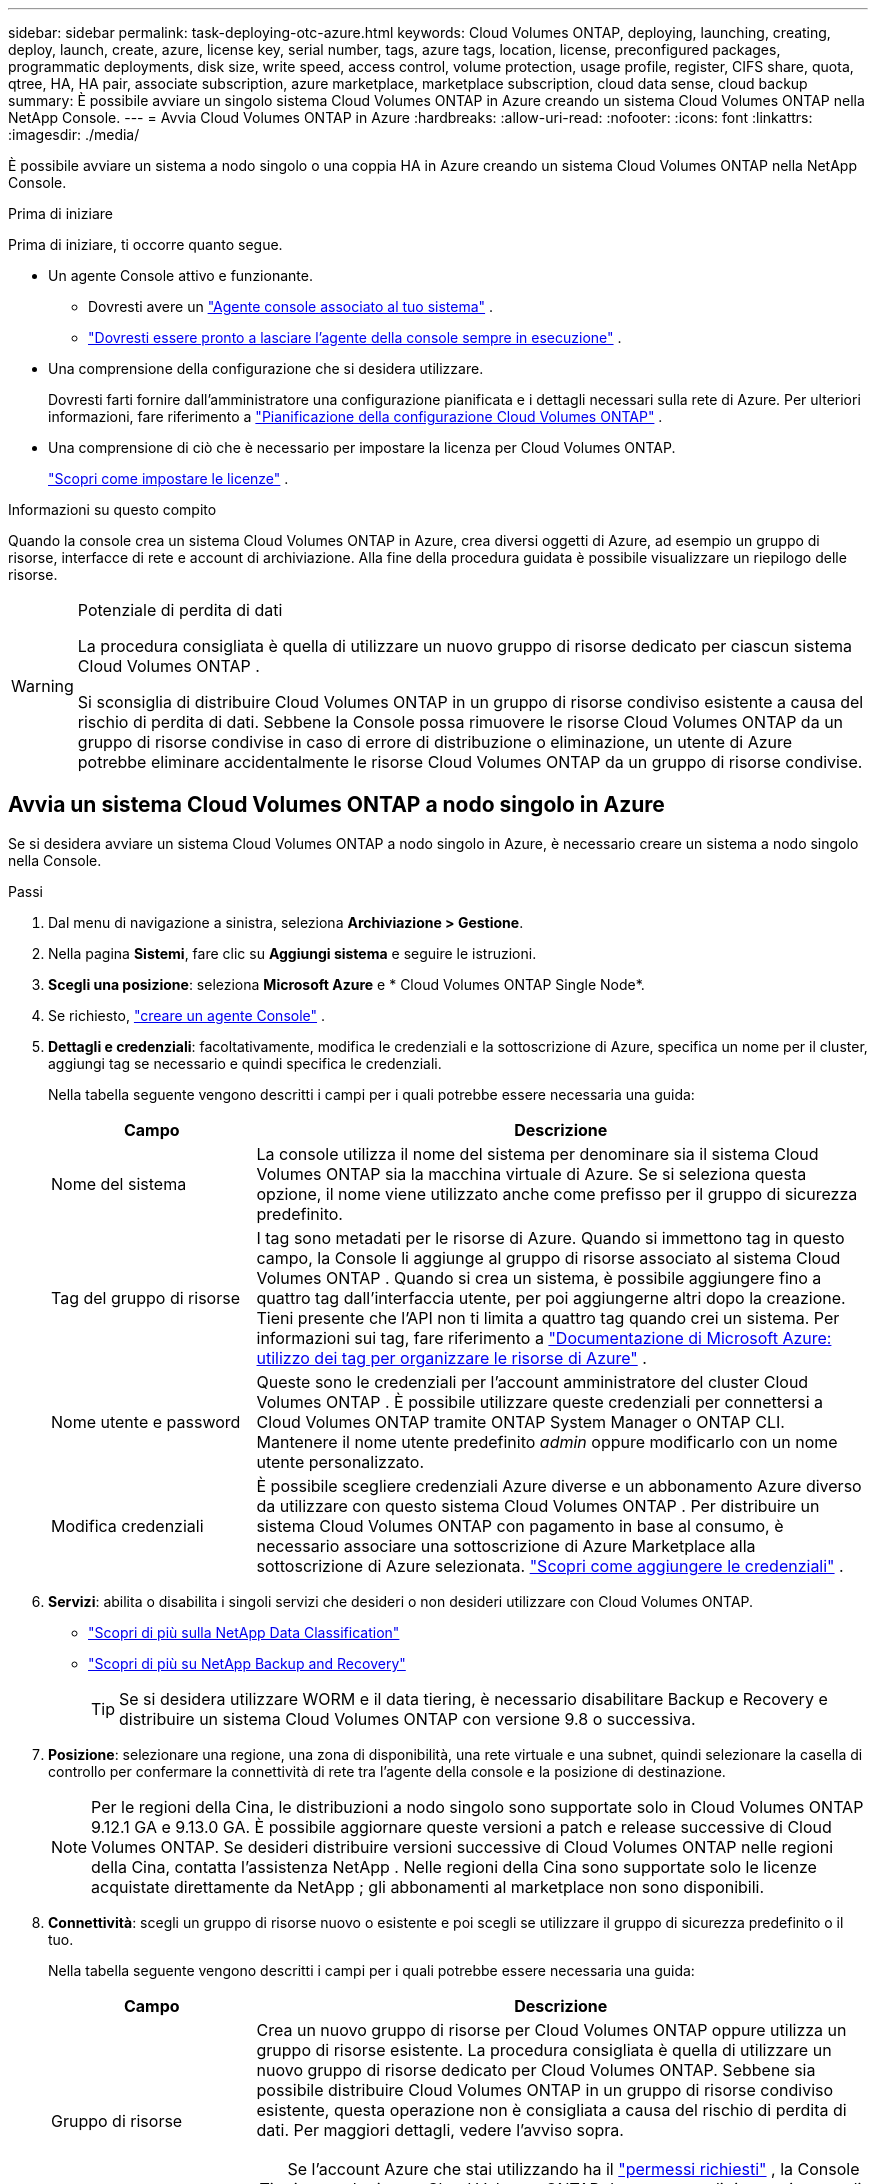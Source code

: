 ---
sidebar: sidebar 
permalink: task-deploying-otc-azure.html 
keywords: Cloud Volumes ONTAP, deploying, launching, creating, deploy, launch, create, azure, license key, serial number, tags, azure tags, location, license, preconfigured packages, programmatic deployments, disk size, write speed, access control, volume protection, usage profile, register, CIFS share, quota, qtree, HA, HA pair, associate subscription, azure marketplace, marketplace subscription, cloud data sense, cloud backup 
summary: È possibile avviare un singolo sistema Cloud Volumes ONTAP in Azure creando un sistema Cloud Volumes ONTAP nella NetApp Console. 
---
= Avvia Cloud Volumes ONTAP in Azure
:hardbreaks:
:allow-uri-read: 
:nofooter: 
:icons: font
:linkattrs: 
:imagesdir: ./media/


[role="lead"]
È possibile avviare un sistema a nodo singolo o una coppia HA in Azure creando un sistema Cloud Volumes ONTAP nella NetApp Console.

.Prima di iniziare
Prima di iniziare, ti occorre quanto segue.

[[licensing]]
* Un agente Console attivo e funzionante.
+
** Dovresti avere un https://docs.netapp.com/us-en/bluexp-setup-admin/task-quick-start-connector-azure.html["Agente console associato al tuo sistema"^] .
** https://docs.netapp.com/us-en/bluexp-setup-admin/concept-connectors.html["Dovresti essere pronto a lasciare l'agente della console sempre in esecuzione"^] .


* Una comprensione della configurazione che si desidera utilizzare.
+
Dovresti farti fornire dall'amministratore una configurazione pianificata e i dettagli necessari sulla rete di Azure. Per ulteriori informazioni, fare riferimento a link:task-planning-your-config-azure.html["Pianificazione della configurazione Cloud Volumes ONTAP"^] .

* Una comprensione di ciò che è necessario per impostare la licenza per Cloud Volumes ONTAP.
+
link:task-set-up-licensing-azure.html["Scopri come impostare le licenze"^] .



.Informazioni su questo compito
Quando la console crea un sistema Cloud Volumes ONTAP in Azure, crea diversi oggetti di Azure, ad esempio un gruppo di risorse, interfacce di rete e account di archiviazione.  Alla fine della procedura guidata è possibile visualizzare un riepilogo delle risorse.

[WARNING]
.Potenziale di perdita di dati
====
La procedura consigliata è quella di utilizzare un nuovo gruppo di risorse dedicato per ciascun sistema Cloud Volumes ONTAP .

Si sconsiglia di distribuire Cloud Volumes ONTAP in un gruppo di risorse condiviso esistente a causa del rischio di perdita di dati.  Sebbene la Console possa rimuovere le risorse Cloud Volumes ONTAP da un gruppo di risorse condivise in caso di errore di distribuzione o eliminazione, un utente di Azure potrebbe eliminare accidentalmente le risorse Cloud Volumes ONTAP da un gruppo di risorse condivise.

====


== Avvia un sistema Cloud Volumes ONTAP a nodo singolo in Azure

Se si desidera avviare un sistema Cloud Volumes ONTAP a nodo singolo in Azure, è necessario creare un sistema a nodo singolo nella Console.

.Passi
. Dal menu di navigazione a sinistra, seleziona *Archiviazione > Gestione*.
. [[subscribe]]Nella pagina *Sistemi*, fare clic su *Aggiungi sistema* e seguire le istruzioni.
. *Scegli una posizione*: seleziona *Microsoft Azure* e * Cloud Volumes ONTAP Single Node*.
. Se richiesto, https://docs.netapp.com/us-en/bluexp-setup-admin/task-quick-start-connector-azure.html["creare un agente Console"^] .
. *Dettagli e credenziali*: facoltativamente, modifica le credenziali e la sottoscrizione di Azure, specifica un nome per il cluster, aggiungi tag se necessario e quindi specifica le credenziali.
+
Nella tabella seguente vengono descritti i campi per i quali potrebbe essere necessaria una guida:

+
[cols="25,75"]
|===
| Campo | Descrizione 


| Nome del sistema | La console utilizza il nome del sistema per denominare sia il sistema Cloud Volumes ONTAP sia la macchina virtuale di Azure.  Se si seleziona questa opzione, il nome viene utilizzato anche come prefisso per il gruppo di sicurezza predefinito. 


| Tag del gruppo di risorse | I tag sono metadati per le risorse di Azure.  Quando si immettono tag in questo campo, la Console li aggiunge al gruppo di risorse associato al sistema Cloud Volumes ONTAP .  Quando si crea un sistema, è possibile aggiungere fino a quattro tag dall'interfaccia utente, per poi aggiungerne altri dopo la creazione.  Tieni presente che l'API non ti limita a quattro tag quando crei un sistema.  Per informazioni sui tag, fare riferimento a https://azure.microsoft.com/documentation/articles/resource-group-using-tags/["Documentazione di Microsoft Azure: utilizzo dei tag per organizzare le risorse di Azure"^] . 


| Nome utente e password | Queste sono le credenziali per l'account amministratore del cluster Cloud Volumes ONTAP .  È possibile utilizzare queste credenziali per connettersi a Cloud Volumes ONTAP tramite ONTAP System Manager o ONTAP CLI.  Mantenere il nome utente predefinito _admin_ oppure modificarlo con un nome utente personalizzato. 


| Modifica credenziali | È possibile scegliere credenziali Azure diverse e un abbonamento Azure diverso da utilizzare con questo sistema Cloud Volumes ONTAP .  Per distribuire un sistema Cloud Volumes ONTAP con pagamento in base al consumo, è necessario associare una sottoscrizione di Azure Marketplace alla sottoscrizione di Azure selezionata. https://docs.netapp.com/us-en/bluexp-setup-admin/task-adding-azure-accounts.html["Scopri come aggiungere le credenziali"^] . 
|===
. *Servizi*: abilita o disabilita i singoli servizi che desideri o non desideri utilizzare con Cloud Volumes ONTAP.
+
** https://docs.netapp.com/us-en/bluexp-classification/concept-cloud-compliance.html["Scopri di più sulla NetApp Data Classification"^]
** https://docs.netapp.com/us-en/bluexp-backup-recovery/concept-backup-to-cloud.html["Scopri di più su NetApp Backup and Recovery"^]
+

TIP: Se si desidera utilizzare WORM e il data tiering, è necessario disabilitare Backup e Recovery e distribuire un sistema Cloud Volumes ONTAP con versione 9.8 o successiva.



. *Posizione*: selezionare una regione, una zona di disponibilità, una rete virtuale e una subnet, quindi selezionare la casella di controllo per confermare la connettività di rete tra l'agente della console e la posizione di destinazione.
+

NOTE: Per le regioni della Cina, le distribuzioni a nodo singolo sono supportate solo in Cloud Volumes ONTAP 9.12.1 GA e 9.13.0 GA.  È possibile aggiornare queste versioni a patch e release successive di Cloud Volumes ONTAP.  Se desideri distribuire versioni successive di Cloud Volumes ONTAP nelle regioni della Cina, contatta l'assistenza NetApp .  Nelle regioni della Cina sono supportate solo le licenze acquistate direttamente da NetApp ; gli abbonamenti al marketplace non sono disponibili.

. *Connettività*: scegli un gruppo di risorse nuovo o esistente e poi scegli se utilizzare il gruppo di sicurezza predefinito o il tuo.
+
Nella tabella seguente vengono descritti i campi per i quali potrebbe essere necessaria una guida:

+
[cols="25,75"]
|===
| Campo | Descrizione 


| Gruppo di risorse  a| 
Crea un nuovo gruppo di risorse per Cloud Volumes ONTAP oppure utilizza un gruppo di risorse esistente.  La procedura consigliata è quella di utilizzare un nuovo gruppo di risorse dedicato per Cloud Volumes ONTAP.  Sebbene sia possibile distribuire Cloud Volumes ONTAP in un gruppo di risorse condiviso esistente, questa operazione non è consigliata a causa del rischio di perdita di dati.  Per maggiori dettagli, vedere l'avviso sopra.


TIP: Se l'account Azure che stai utilizzando ha il https://docs.netapp.com/us-en/bluexp-setup-admin/reference-permissions-azure.html["permessi richiesti"^] , la Console rimuove le risorse Cloud Volumes ONTAP da un gruppo di risorse, in caso di errore di distribuzione o eliminazione.



| Gruppo di sicurezza generato  a| 
Se lasci che sia la Console a generare il gruppo di sicurezza per te, devi scegliere come consentire il traffico:

** Se si sceglie *Solo VNet selezionata*, l'origine del traffico in entrata è l'intervallo di subnet della VNet selezionata e l'intervallo di subnet della VNet in cui risiede l'agente della console.  Questa è l'opzione consigliata.
** Se si seleziona *Tutte le reti virtuali*, l'origine del traffico in entrata è l'intervallo IP 0.0.0.0/0.




| Utilizzare esistente | Se si sceglie un gruppo di sicurezza esistente, questo deve soddisfare i requisiti di Cloud Volumes ONTAP . link:https://docs.netapp.com/us-en/bluexp-cloud-volumes-ontap/reference-networking-azure.html#security-group-rules["Visualizza il gruppo di sicurezza predefinito"^] . 
|===
. *Metodi di addebito e account NSS*: specifica quale opzione di addebito desideri utilizzare con questo sistema, quindi specifica un account del sito di supporto NetApp .
+
** link:concept-licensing.html["Scopri le opzioni di licenza per Cloud Volumes ONTAP"^] .
** link:task-set-up-licensing-azure.html["Scopri come impostare le licenze"^] .


. *Pacchetti preconfigurati*: seleziona uno dei pacchetti per distribuire rapidamente un sistema Cloud Volumes ONTAP oppure fai clic su *Crea la mia configurazione*.
+
Se si sceglie uno dei pacchetti, è sufficiente specificare un volume e quindi rivedere e approvare la configurazione.

. *Licenze*: se necessario, modifica la versione di Cloud Volumes ONTAP e seleziona un tipo di macchina virtuale.
+

NOTE: Se per la versione selezionata è disponibile una versione Release Candidate, una versione General Availability o una patch più recente, la Console aggiorna il sistema a tale versione durante la sua creazione.  Ad esempio, l'aggiornamento avviene se si seleziona Cloud Volumes ONTAP 9.13.1 e se è disponibile la versione 9.13.1 P4.  L'aggiornamento non avviene da una versione all'altra, ad esempio dalla 9.13 alla 9.14.

. *Iscriviti da Azure Marketplace*: questa pagina viene visualizzata se la console non è riuscita ad abilitare le distribuzioni programmatiche di Cloud Volumes ONTAP.  Seguire i passaggi elencati sullo schermo. fare riferimento a https://learn.microsoft.com/en-us/marketplace/programmatic-deploy-of-marketplace-products["Distribuzione programmatica dei prodotti Marketplace"^] per maggiori informazioni.
. *Risorse di archiviazione sottostanti*: scegli le impostazioni per l'aggregato iniziale: un tipo di disco, una dimensione per ciascun disco e se abilitare la suddivisione dei dati in livelli nell'archiviazione BLOB.
+
Notare quanto segue:

+
** Se l'accesso pubblico al tuo account di archiviazione è disabilitato all'interno della VNet, non puoi abilitare la suddivisione in livelli dei dati nel tuo sistema Cloud Volumes ONTAP .  Per informazioni, fare riferimento alink:reference-networking-azure.html#security-group-rules["Regole del gruppo di sicurezza"] .
** Il tipo di disco è per il volume iniziale.  È possibile scegliere un tipo di disco diverso per i volumi successivi.
** La dimensione del disco si riferisce a tutti i dischi nell'aggregato iniziale e a tutti gli aggregati aggiuntivi creati dalla Console quando si utilizza l'opzione di provisioning semplice.  È possibile creare aggregati che utilizzano dimensioni del disco diverse utilizzando l'opzione di allocazione avanzata.
+
Per assistenza nella scelta del tipo e della dimensione del disco, fare riferimento alink:https://docs.netapp.com/us-en/bluexp-cloud-volumes-ontap/task-planning-your-config-azure.html#size-your-system-in-azure["Dimensionamento del sistema in Azure"^] .

** Quando si crea o si modifica un volume, è possibile scegliere una specifica politica di suddivisione in livelli del volume.
** Se si disabilita la suddivisione in livelli dei dati, è possibile abilitarla sugli aggregati successivi.
+
link:concept-data-tiering.html["Scopri di più sulla suddivisione in livelli dei dati"^] .



. *Velocità di scrittura e WORM*:
+
.. Se lo desideri, seleziona la velocità di scrittura *Normale* o *Alta*.
+
link:concept-write-speed.html["Scopri di più sulla velocità di scrittura"^] .

.. Se lo si desidera, attivare la memorizzazione WORM (write once, read many).
+
Questa opzione è disponibile solo per alcuni tipi di VM.  Per scoprire quali tipi di VM sono supportati, fare riferimento alink:https://docs.netapp.com/us-en/cloud-volumes-ontap-relnotes/reference-configs-azure.html#ha-pairs["Configurazioni supportate per licenza per coppie HA"^] .

+
WORM non può essere abilitato se il tiering dei dati è stato abilitato per Cloud Volumes ONTAP versione 9.7 e precedenti.  Il ripristino o il downgrade a Cloud Volumes ONTAP 9.8 è bloccato dopo l'abilitazione di WORM e del tiering.

+
link:concept-worm.html["Scopri di più sullo storage WORM"^] .

.. Se si attiva l'archiviazione WORM, selezionare il periodo di conservazione.


. *Crea volume*: inserisci i dettagli per il nuovo volume o fai clic su *Salta*.
+
link:concept-client-protocols.html["Scopri i protocolli e le versioni client supportati"^] .

+
Alcuni campi di questa pagina sono autoesplicativi.  Nella tabella seguente vengono descritti i campi per i quali potrebbe essere necessaria una guida:

+
[cols="25,75"]
|===
| Campo | Descrizione 


| Misurare | La dimensione massima che è possibile immettere dipende in larga misura dall'attivazione o meno del thin provisioning, che consente di creare un volume più grande dello spazio di archiviazione fisico attualmente disponibile. 


| Controllo degli accessi (solo per NFS) | Una policy di esportazione definisce i client nella subnet che possono accedere al volume. Per impostazione predefinita, la Console immette un valore che fornisce l'accesso a tutte le istanze nella subnet. 


| Autorizzazioni e utenti/gruppi (solo per CIFS) | Questi campi consentono di controllare il livello di accesso a una condivisione per utenti e gruppi (chiamati anche elenchi di controllo degli accessi o ACL). È possibile specificare utenti o gruppi Windows locali o di dominio oppure utenti o gruppi UNIX. Se si specifica un nome utente di dominio Windows, è necessario includere il dominio dell'utente utilizzando il formato dominio\nomeutente. 


| Politica di snapshot | Una policy di copia snapshot specifica la frequenza e il numero di copie Snapshot NetApp create automaticamente. Una copia Snapshot NetApp è un'immagine del file system in un dato momento che non ha alcun impatto sulle prestazioni e richiede uno spazio di archiviazione minimo. È possibile scegliere la policy predefinita o nessuna.  Per i dati temporanei è possibile scegliere "nessuno": ad esempio, tempdb per Microsoft SQL Server. 


| Opzioni avanzate (solo per NFS) | Selezionare una versione NFS per il volume: NFSv3 o NFSv4. 


| Gruppo iniziatore e IQN (solo per iSCSI) | Le destinazioni di archiviazione iSCSI sono chiamate LUN (unità logiche) e vengono presentate agli host come dispositivi a blocchi standard.  I gruppi di iniziatori sono tabelle di nomi di nodi host iSCSI e controllano quali iniziatori hanno accesso a quali LUN. Le destinazioni iSCSI si connettono alla rete tramite schede di rete Ethernet standard (NIC), schede TCP offload engine (TOE) con iniziatori software, schede di rete convergenti (CNA) o adattatori host bus dedicati (HBA) e sono identificate da nomi qualificati iSCSI (IQN).  Quando si crea un volume iSCSI, la Console crea automaticamente un LUN.  Abbiamo semplificato il tutto creando una sola LUN per volume, quindi non è richiesta alcuna gestione.  Dopo aver creato il volume,link:task-connect-lun.html["utilizzare l'IQN per connettersi al LUN dai tuoi host"] . 
|===
+
L'immagine seguente mostra la prima pagina della procedura guidata per la creazione del volume:

+
image:screenshot_cot_vol.gif["Screenshot: mostra la pagina Volume compilata per un'istanza Cloud Volumes ONTAP ."]

. *Configurazione CIFS*: se hai scelto il protocollo CIFS, configura un server CIFS.
+
[cols="25,75"]
|===
| Campo | Descrizione 


| Indirizzo IP primario e secondario DNS | Gli indirizzi IP dei server DNS che forniscono la risoluzione dei nomi per il server CIFS.  I server DNS elencati devono contenere i record di posizione del servizio (SRV) necessari per individuare i server LDAP di Active Directory e i controller di dominio per il dominio a cui verrà aggiunto il server CIFS. 


| Dominio Active Directory a cui unirsi | FQDN del dominio Active Directory (AD) a cui si desidera che il server CIFS si unisca. 


| Credenziali autorizzate ad unirsi al dominio | Nome e password di un account Windows con privilegi sufficienti per aggiungere computer all'unità organizzativa (OU) specificata all'interno del dominio AD. 


| Nome NetBIOS del server CIFS | Nome del server CIFS univoco nel dominio AD. 


| Unità organizzativa | L'unità organizzativa all'interno del dominio AD da associare al server CIFS.  L'impostazione predefinita è CN=Computer.  Per configurare Azure AD Domain Services come server AD per Cloud Volumes ONTAP, è necessario immettere *OU=Computer AADDC* o *OU=Utenti AADDC* in questo campo.https://docs.microsoft.com/en-us/azure/active-directory-domain-services/create-ou["Documentazione di Azure: creare un'unità organizzativa (OU) in un dominio gestito da Azure AD Domain Services"^] 


| Dominio DNS | Dominio DNS per la macchina virtuale di archiviazione (SVM) Cloud Volumes ONTAP .  Nella maggior parte dei casi, il dominio è lo stesso del dominio AD. 


| Server NTP | Selezionare *Usa dominio Active Directory* per configurare un server NTP utilizzando il DNS di Active Directory.  Se è necessario configurare un server NTP utilizzando un indirizzo diverso, è necessario utilizzare l'API. Fare riferimento al https://docs.netapp.com/us-en/bluexp-automation/index.html["Documentazione sull'automazione NetApp Console"^] per i dettagli.  Si noti che è possibile configurare un server NTP solo quando si crea un server CIFS.  Non è configurabile dopo aver creato il server CIFS. 
|===
. *Profilo di utilizzo, tipo di disco e criterio di suddivisione in livelli*: scegli se abilitare le funzionalità di efficienza dell'archiviazione e modificare il criterio di suddivisione in livelli del volume, se necessario.
+
Per maggiori informazioni, fare riferimento alink:https://docs.netapp.com/us-en/bluexp-cloud-volumes-ontap/task-planning-your-config-azure.html#choose-a-volume-usage-profile["Comprensione dei profili di utilizzo del volume"^] Elink:concept-data-tiering.html["Panoramica della suddivisione in livelli dei dati"^] .

. *Rivedi e approva*: rivedi e conferma le tue selezioni.
+
.. Esaminare i dettagli sulla configurazione.
.. Fare clic su *Ulteriori informazioni* per esaminare i dettagli sul supporto e sulle risorse di Azure che la Console acquisterà.
.. Seleziona le caselle di controllo *Ho capito...*.
.. Fare clic su *Vai*.




.Risultato
La console distribuisce il sistema Cloud Volumes ONTAP .  È possibile monitorare i progressi nella pagina Audit.

Se riscontri problemi durante la distribuzione del sistema Cloud Volumes ONTAP , rivedi il messaggio di errore.  È anche possibile selezionare il sistema e fare clic su *Ricrea ambiente*.

Per ulteriore assistenza, vai a https://mysupport.netapp.com/site/products/all/details/cloud-volumes-ontap/guideme-tab["Supporto NetApp Cloud Volumes ONTAP"^] .


CAUTION: Una volta completato il processo di distribuzione, non modificare le configurazioni Cloud Volumes ONTAP generate dal sistema nel portale di Azure, in particolare i tag di sistema. Qualsiasi modifica apportata a queste configurazioni potrebbe causare comportamenti imprevisti o perdite di dati.

.Dopo aver finito
* Se hai predisposto una condivisione CIFS, assegna agli utenti o ai gruppi le autorizzazioni per i file e le cartelle e verifica che tali utenti possano accedere alla condivisione e creare un file.
* Se si desidera applicare quote ai volumi, utilizzare ONTAP System Manager o ONTAP CLI.
+
Le quote consentono di limitare o tenere traccia dello spazio su disco e del numero di file utilizzati da un utente, un gruppo o un qtree.





== Avvia una coppia Cloud Volumes ONTAP HA in Azure

Se si desidera avviare una coppia Cloud Volumes ONTAP HA in Azure, è necessario creare un sistema HA nella console.

.Passi
. Dal menu di navigazione a sinistra, seleziona *Archiviazione > Gestione*.
. [[subscribe]]Nella pagina *Sistemi*, fare clic su *Aggiungi sistema* e seguire le istruzioni.
. Se richiesto, https://docs.netapp.com/us-en/bluexp-setup-admin/task-quick-start-connector-azure.html["creare un agente Console"^] .
. *Dettagli e credenziali*: facoltativamente, modifica le credenziali e la sottoscrizione di Azure, specifica un nome per il cluster, aggiungi tag se necessario e quindi specifica le credenziali.
+
Nella tabella seguente vengono descritti i campi per i quali potrebbe essere necessaria una guida:

+
[cols="25,75"]
|===
| Campo | Descrizione 


| Nome del sistema | La console utilizza il nome del sistema per denominare sia il sistema Cloud Volumes ONTAP sia la macchina virtuale di Azure.  Se si seleziona questa opzione, il nome viene utilizzato anche come prefisso per il gruppo di sicurezza predefinito. 


| Tag del gruppo di risorse | I tag sono metadati per le risorse di Azure.  Quando si immettono tag in questo campo, la Console li aggiunge al gruppo di risorse associato al sistema Cloud Volumes ONTAP .  Quando si crea un sistema, è possibile aggiungere fino a quattro tag dall'interfaccia utente, per poi aggiungerne altri dopo la creazione.  Tieni presente che l'API non ti limita a quattro tag quando crei un sistema.  Per informazioni sui tag, fare riferimento a https://azure.microsoft.com/documentation/articles/resource-group-using-tags/["Documentazione di Microsoft Azure: utilizzo dei tag per organizzare le risorse di Azure"^] . 


| Nome utente e password | Queste sono le credenziali per l'account amministratore del cluster Cloud Volumes ONTAP .  È possibile utilizzare queste credenziali per connettersi a Cloud Volumes ONTAP tramite ONTAP System Manager o ONTAP CLI.  Mantenere il nome utente predefinito _admin_ oppure modificarlo con un nome utente personalizzato. 


| Modifica credenziali | È possibile scegliere credenziali Azure diverse e un abbonamento Azure diverso da utilizzare con questo sistema Cloud Volumes ONTAP .  Per distribuire un sistema Cloud Volumes ONTAP con pagamento in base al consumo, è necessario associare una sottoscrizione di Azure Marketplace alla sottoscrizione di Azure selezionata. https://docs.netapp.com/us-en/bluexp-setup-admin/task-adding-azure-accounts.html["Scopri come aggiungere le credenziali"^] . 
|===
. *Servizi*: abilita o disabilita i singoli servizi a seconda che tu voglia utilizzarli con Cloud Volumes ONTAP.
+
** https://docs.netapp.com/us-en/bluexp-classification/concept-cloud-compliance.html["Scopri di più sulla NetApp Data Classification"^]
** https://docs.netapp.com/us-en/bluexp-backup-recovery/concept-backup-to-cloud.html["Scopri di più su NetApp Backup and Recovery"^]
+

TIP: Se si desidera utilizzare WORM e il data tiering, è necessario disabilitare Backup e Recovery e distribuire un sistema Cloud Volumes ONTAP con versione 9.8 o successiva.



. *Modelli di distribuzione HA*:
+
.. Selezionare *Zona di disponibilità singola* o *Zona di disponibilità multipla*.
+
*** Per singole zone di disponibilità, selezionare un'area di Azure, una zona di disponibilità, una rete virtuale e una subnet.
+
A partire da Cloud Volumes ONTAP 9.15.1, è possibile distribuire istanze di macchine virtuali (VM) in modalità HA in singole zone di disponibilità (AZ) in Azure. È necessario selezionare una zona e una regione che supportino questa distribuzione.  Se la zona o la regione non supporta la distribuzione zonale, viene seguita la precedente modalità di distribuzione non zonale per LRS.  Per comprendere le configurazioni supportate per i dischi gestiti condivisi, fare riferimento alink:concept-ha-azure.html#ha-single-availability-zone-configuration-with-shared-managed-disks["Configurazione della zona di disponibilità singola HA con dischi gestiti condivisi"] .

*** Per più zone di disponibilità, selezionare una regione, una rete virtuale, una subnet, una zona per il nodo 1 e una zona per il nodo 2.


.. Seleziona la casella di controllo *Ho verificato la connettività di rete...*.


. *Connettività*: scegli un gruppo di risorse nuovo o esistente e poi scegli se utilizzare il gruppo di sicurezza predefinito o il tuo.
+
Nella tabella seguente vengono descritti i campi per i quali potrebbe essere necessaria una guida:

+
[cols="25,75"]
|===
| Campo | Descrizione 


| Gruppo di risorse  a| 
Crea un nuovo gruppo di risorse per Cloud Volumes ONTAP oppure utilizza un gruppo di risorse esistente.  La procedura consigliata è quella di utilizzare un nuovo gruppo di risorse dedicato per Cloud Volumes ONTAP.  Sebbene sia possibile distribuire Cloud Volumes ONTAP in un gruppo di risorse condiviso esistente, questa operazione non è consigliata a causa del rischio di perdita di dati.  Per maggiori dettagli, vedere l'avviso sopra.

È necessario utilizzare un gruppo di risorse dedicato per ogni coppia Cloud Volumes ONTAP HA distribuita in Azure.  In un gruppo di risorse è supportata solo una coppia HA.  La console riscontra problemi di connessione se si tenta di distribuire una seconda coppia Cloud Volumes ONTAP HA in un gruppo di risorse di Azure.


TIP: Se l'account Azure che stai utilizzando ha il https://docs.netapp.com/us-en/bluexp-setup-admin/reference-permissions-azure.html["permessi richiesti"^] , la Console rimuove le risorse Cloud Volumes ONTAP da un gruppo di risorse, in caso di errore di distribuzione o eliminazione.



| Gruppo di sicurezza generato  a| 
Se lasci che sia la Console a generare il gruppo di sicurezza per te, devi scegliere come consentire il traffico:

** Se si sceglie *Solo VNet selezionata*, l'origine del traffico in entrata è l'intervallo di subnet della VNet selezionata e l'intervallo di subnet della VNet in cui risiede l'agente della console.  Questa è l'opzione consigliata.
** Se si seleziona *Tutte le reti virtuali*, l'origine del traffico in entrata è l'intervallo IP 0.0.0.0/0.




| Utilizzare esistente | Se si sceglie un gruppo di sicurezza esistente, questo deve soddisfare i requisiti di Cloud Volumes ONTAP . link:https://docs.netapp.com/us-en/bluexp-cloud-volumes-ontap/reference-networking-azure.html#security-group-rules["Visualizza il gruppo di sicurezza predefinito"^] . 
|===
. *Metodi di addebito e account NSS*: specifica quale opzione di addebito desideri utilizzare con questo sistema, quindi specifica un account del sito di supporto NetApp .
+
** link:concept-licensing.html["Scopri le opzioni di licenza per Cloud Volumes ONTAP"^] .
** link:task-set-up-licensing-azure.html["Scopri come impostare le licenze"^] .


. *Pacchetti preconfigurati*: seleziona uno dei pacchetti per distribuire rapidamente un sistema Cloud Volumes ONTAP oppure fai clic su *Modifica configurazione*.
+
Se si sceglie uno dei pacchetti, è sufficiente specificare un volume e quindi rivedere e approvare la configurazione.

. *Licenze*: modifica la versione di Cloud Volumes ONTAP in base alle tue esigenze e seleziona un tipo di macchina virtuale.
+

NOTE: Se per la versione selezionata è disponibile una versione Release Candidate, una versione General Availability o una patch più recente, la Console aggiorna il sistema a tale versione durante la sua creazione.  Ad esempio, l'aggiornamento avviene se si seleziona Cloud Volumes ONTAP 9.13.1 e se è disponibile la versione 9.13.1 P4.  L'aggiornamento non avviene da una versione all'altra, ad esempio dalla 9.13 alla 9.14.

. *Iscriviti da Azure Marketplace*: segui i passaggi se la console non riesce ad abilitare le distribuzioni programmatiche di Cloud Volumes ONTAP.
. *Risorse di archiviazione sottostanti*: scegli le impostazioni per l'aggregato iniziale: un tipo di disco, una dimensione per ciascun disco e se abilitare la suddivisione dei dati in livelli nell'archiviazione BLOB.
+
Notare quanto segue:

+
** La dimensione del disco si riferisce a tutti i dischi nell'aggregato iniziale e a tutti gli aggregati aggiuntivi creati dalla Console quando si utilizza l'opzione di provisioning semplice.  È possibile creare aggregati che utilizzano dimensioni del disco diverse utilizzando l'opzione di allocazione avanzata.
+
Per assistenza nella scelta della dimensione del disco, fare riferimento alink:https://docs.netapp.com/us-en/bluexp-cloud-volumes-ontap/task-planning-your-config-azure.html#size-your-system-in-azure["Dimensiona il tuo sistema in Azure"^] .

** Se l'accesso pubblico al tuo account di archiviazione è disabilitato all'interno della VNet, non puoi abilitare la suddivisione in livelli dei dati nel tuo sistema Cloud Volumes ONTAP .  Per informazioni, fare riferimento alink:reference-networking-azure.html#security-group-rules["Regole del gruppo di sicurezza"] .
** Quando si crea o si modifica un volume, è possibile scegliere una specifica politica di suddivisione in livelli del volume.
** Se si disabilita la suddivisione in livelli dei dati, è possibile abilitarla sugli aggregati successivi.
+
link:concept-data-tiering.html["Scopri di più sulla suddivisione in livelli dei dati"^] .

** A partire da Cloud Volumes ONTAP 9.15.0P1, i BLOB di pagine di Azure non sono più supportati per le nuove distribuzioni di coppie ad alta disponibilità.  Se attualmente si utilizzano BLOB di pagine di Azure in distribuzioni di coppie ad alta disponibilità esistenti, è possibile eseguire la migrazione a tipi di istanze di VM più recenti nelle VM della serie Edsv4 e nelle VM della serie Edsv5.
+
link:https://docs.netapp.com/us-en/cloud-volumes-ontap-relnotes/reference-configs-azure.html#ha-pairs["Scopri di più sulle configurazioni supportate in Azure"^] .



. *Velocità di scrittura e WORM*:
+
.. Se lo desideri, seleziona la velocità di scrittura *Normale* o *Alta*.
+
link:concept-write-speed.html["Scopri di più sulla velocità di scrittura"^] .

.. Se lo si desidera, attivare la memorizzazione WORM (write once, read many).
+
Questa opzione è disponibile solo per alcuni tipi di VM.  Per scoprire quali tipi di VM sono supportati, fare riferimento alink:https://docs.netapp.com/us-en/cloud-volumes-ontap-relnotes/reference-configs-azure.html#ha-pairs["Configurazioni supportate per licenza per coppie HA"^] .

+
WORM non può essere abilitato se il tiering dei dati è stato abilitato per Cloud Volumes ONTAP versione 9.7 e precedenti.  Il ripristino o il downgrade a Cloud Volumes ONTAP 9.8 è bloccato dopo l'abilitazione di WORM e del tiering.

+
link:concept-worm.html["Scopri di più sullo storage WORM"^] .

.. Se si attiva l'archiviazione WORM, selezionare il periodo di conservazione.


. *Comunicazione sicura con Storage e WORM*: scegli se abilitare una connessione HTTPS agli account di storage di Azure e attivare lo storage WORM (Write Once, Read Many), se lo desideri.
+
La connessione HTTPS avviene da una coppia Cloud Volumes ONTAP 9.7 HA agli account di archiviazione BLOB di pagine di Azure.  Tieni presente che l'abilitazione di questa opzione può influire sulle prestazioni di scrittura.  Non è possibile modificare l'impostazione dopo aver creato il sistema.

+
link:concept-worm.html["Scopri di più sullo storage WORM"^] .

+
WORM non può essere abilitato se è stato abilitato il tiering dei dati.

+
link:concept-worm.html["Scopri di più sullo storage WORM"^] .

. *Crea volume*: inserisci i dettagli per il nuovo volume o fai clic su *Salta*.
+
link:concept-client-protocols.html["Scopri i protocolli e le versioni client supportati"^] .

+
Alcuni campi di questa pagina sono autoesplicativi.  Nella tabella seguente vengono descritti i campi per i quali potrebbe essere necessaria una guida:

+
[cols="25,75"]
|===
| Campo | Descrizione 


| Misurare | La dimensione massima che è possibile immettere dipende in larga misura dall'attivazione o meno del thin provisioning, che consente di creare un volume più grande dello spazio di archiviazione fisico attualmente disponibile. 


| Controllo degli accessi (solo per NFS) | Una policy di esportazione definisce i client nella subnet che possono accedere al volume. Per impostazione predefinita, la Console immette un valore che fornisce l'accesso a tutte le istanze nella subnet. 


| Autorizzazioni e utenti/gruppi (solo per CIFS) | Questi campi consentono di controllare il livello di accesso a una condivisione per utenti e gruppi (chiamati anche elenchi di controllo degli accessi o ACL). È possibile specificare utenti o gruppi Windows locali o di dominio oppure utenti o gruppi UNIX. Se si specifica un nome utente di dominio Windows, è necessario includere il dominio dell'utente utilizzando il formato dominio\nomeutente. 


| Politica di snapshot | Una policy di copia snapshot specifica la frequenza e il numero di copie Snapshot NetApp create automaticamente. Una copia Snapshot NetApp è un'immagine del file system in un dato momento che non ha alcun impatto sulle prestazioni e richiede uno spazio di archiviazione minimo. È possibile scegliere la policy predefinita o nessuna.  Per i dati temporanei è possibile scegliere "nessuno": ad esempio, tempdb per Microsoft SQL Server. 


| Opzioni avanzate (solo per NFS) | Selezionare una versione NFS per il volume: NFSv3 o NFSv4. 


| Gruppo iniziatore e IQN (solo per iSCSI) | Le destinazioni di archiviazione iSCSI sono chiamate LUN (unità logiche) e vengono presentate agli host come dispositivi a blocchi standard.  I gruppi di iniziatori sono tabelle di nomi di nodi host iSCSI e controllano quali iniziatori hanno accesso a quali LUN. Le destinazioni iSCSI si connettono alla rete tramite schede di rete Ethernet standard (NIC), schede TCP offload engine (TOE) con iniziatori software, schede di rete convergenti (CNA) o adattatori host bus dedicati (HBA) e sono identificate da nomi qualificati iSCSI (IQN).  Quando si crea un volume iSCSI, la Console crea automaticamente un LUN.  Abbiamo semplificato il tutto creando una sola LUN per volume, quindi non è richiesta alcuna gestione.  Dopo aver creato il volume,link:task-connect-lun.html["utilizzare l'IQN per connettersi al LUN dai tuoi host"] . 
|===
+
L'immagine seguente mostra la prima pagina della procedura guidata per la creazione del volume:

+
image:screenshot_cot_vol.gif["Screenshot: mostra la pagina Volume compilata per un'istanza Cloud Volumes ONTAP ."]

. *Configurazione CIFS*: se hai scelto il protocollo CIFS, configura un server CIFS.
+
[cols="25,75"]
|===
| Campo | Descrizione 


| Indirizzo IP primario e secondario DNS | Gli indirizzi IP dei server DNS che forniscono la risoluzione dei nomi per il server CIFS.  I server DNS elencati devono contenere i record di posizione del servizio (SRV) necessari per individuare i server LDAP di Active Directory e i controller di dominio per il dominio a cui verrà aggiunto il server CIFS. 


| Dominio Active Directory a cui unirsi | FQDN del dominio Active Directory (AD) a cui si desidera che il server CIFS si unisca. 


| Credenziali autorizzate ad unirsi al dominio | Nome e password di un account Windows con privilegi sufficienti per aggiungere computer all'unità organizzativa (OU) specificata all'interno del dominio AD. 


| Nome NetBIOS del server CIFS | Nome del server CIFS univoco nel dominio AD. 


| Unità organizzativa | L'unità organizzativa all'interno del dominio AD da associare al server CIFS.  L'impostazione predefinita è CN=Computer.  Per configurare Azure AD Domain Services come server AD per Cloud Volumes ONTAP, è necessario immettere *OU=Computer AADDC* o *OU=Utenti AADDC* in questo campo.https://docs.microsoft.com/en-us/azure/active-directory-domain-services/create-ou["Documentazione di Azure: creare un'unità organizzativa (OU) in un dominio gestito da Azure AD Domain Services"^] 


| Dominio DNS | Dominio DNS per la macchina virtuale di archiviazione (SVM) Cloud Volumes ONTAP .  Nella maggior parte dei casi, il dominio è lo stesso del dominio AD. 


| Server NTP | Selezionare *Usa dominio Active Directory* per configurare un server NTP utilizzando il DNS di Active Directory.  Se è necessario configurare un server NTP utilizzando un indirizzo diverso, è necessario utilizzare l'API. Fare riferimento al https://docs.netapp.com/us-en/bluexp-automation/index.html["Documentazione sull'automazione NetApp Console"^] per i dettagli.  Si noti che è possibile configurare un server NTP solo quando si crea un server CIFS.  Non è configurabile dopo aver creato il server CIFS. 
|===
. *Profilo di utilizzo, tipo di disco e criterio di suddivisione in livelli*: scegli se abilitare le funzionalità di efficienza dell'archiviazione e modificare il criterio di suddivisione in livelli del volume, se necessario.
+
Per maggiori informazioni, fare riferimento alink:https://docs.netapp.com/us-en/bluexp-cloud-volumes-ontap/task-planning-your-config-azure.html#choose-a-volume-usage-profile["Scegli un profilo di utilizzo del volume"^] ,link:concept-data-tiering.html["Panoramica della suddivisione in livelli dei dati"^] , E https://kb.netapp.com/Cloud/Cloud_Volumes_ONTAP/What_Inline_Storage_Efficiency_features_are_supported_with_CVO#["KB: Quali funzionalità di Inline Storage Efficiency sono supportate da CVO?"^]

. *Rivedi e approva*: rivedi e conferma le tue selezioni.
+
.. Esaminare i dettagli sulla configurazione.
.. Fare clic su *Ulteriori informazioni* per esaminare i dettagli sul supporto e sulle risorse di Azure che la Console acquisterà.
.. Seleziona le caselle di controllo *Ho capito...*.
.. Fare clic su *Vai*.




.Risultato
La console distribuisce il sistema Cloud Volumes ONTAP .  È possibile monitorare i progressi nella pagina Audit.

Se riscontri problemi durante la distribuzione del sistema Cloud Volumes ONTAP , rivedi il messaggio di errore.  È anche possibile selezionare il sistema e fare clic su *Ricrea ambiente*.

Per ulteriore assistenza, vai a https://mysupport.netapp.com/site/products/all/details/cloud-volumes-ontap/guideme-tab["Supporto NetApp Cloud Volumes ONTAP"^] .

.Dopo aver finito
* Se hai predisposto una condivisione CIFS, assegna agli utenti o ai gruppi le autorizzazioni per i file e le cartelle e verifica che tali utenti possano accedere alla condivisione e creare un file.
* Se si desidera applicare quote ai volumi, utilizzare ONTAP System Manager o ONTAP CLI.
+
Le quote consentono di limitare o tenere traccia dello spazio su disco e del numero di file utilizzati da un utente, un gruppo o un qtree.




CAUTION: Una volta completato il processo di distribuzione, non modificare le configurazioni Cloud Volumes ONTAP generate dal sistema nel portale di Azure, in particolare i tag di sistema. Qualsiasi modifica apportata a queste configurazioni potrebbe causare comportamenti imprevisti o perdite di dati.

.Link correlati
*link:task-planning-your-config-azure.html["Pianificazione della configurazione Cloud Volumes ONTAP in Azure"^] *link:task-deploy-cvo-azure-mktplc.html["Distribuisci Cloud Volumes ONTAP in Azure da Azure Marketplace"^]

